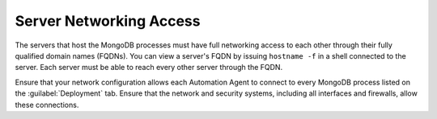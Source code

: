 Server Networking Access
~~~~~~~~~~~~~~~~~~~~~~~~

The servers that host the MongoDB processes must have full networking
access to each other through their fully qualified domain names (FQDNs).
You can view a server's FQDN by issuing ``hostname -f`` in a shell
connected to the server. Each server must be able to reach every other
server through the FQDN.

Ensure that your network configuration allows each Automation Agent to
connect to every MongoDB process listed on the :guilabel:`Deployment` tab.
Ensure that the network and security systems, including all interfaces and
firewalls, allow these connections.
